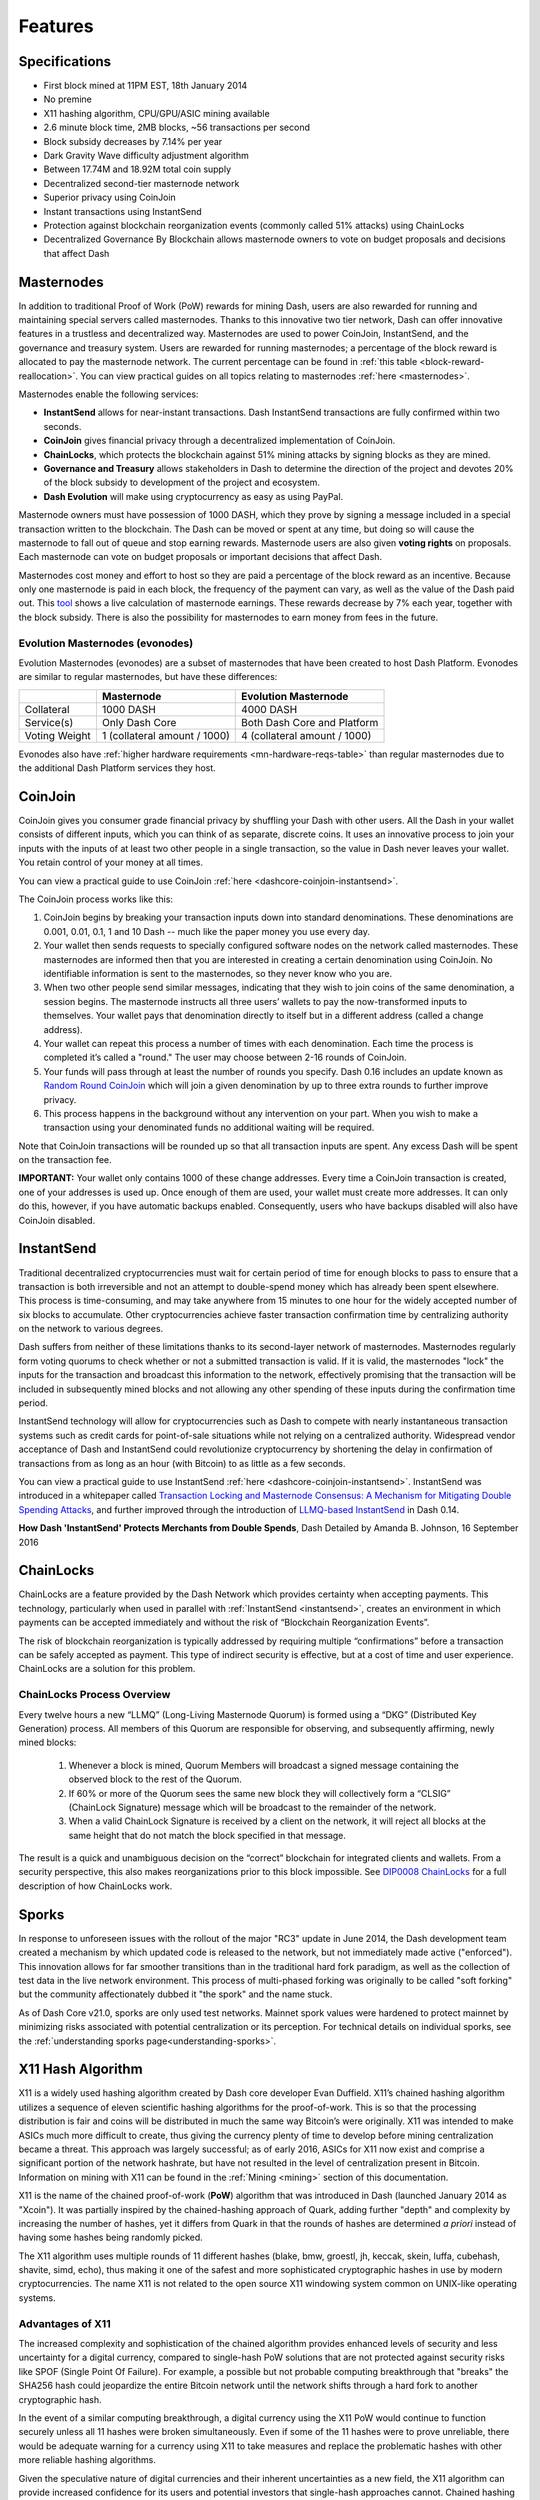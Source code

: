 .. meta::
   :description: Dash features several unique value propositions including masternodes, CoinJoin, InstantSend and a decentralized governance system
   :keywords: dash, cryptocurrency, features, masternodes, coinjoin, privatesend, instantsend, sporks, x11, dgw, governance, sentinel, evolution

.. _features:

========
Features
========

.. _specifications:

Specifications
==============

- First block mined at 11PM EST, 18th January 2014
- No premine
- X11 hashing algorithm, CPU/GPU/ASIC mining available
- 2.6 minute block time, 2MB blocks, ~56 transactions per second
- Block subsidy decreases by 7.14% per year
- Dark Gravity Wave difficulty adjustment algorithm
- Between 17.74M and 18.92M total coin supply
- Decentralized second-tier masternode network
- Superior privacy using CoinJoin
- Instant transactions using InstantSend
- Protection against blockchain reorganization events (commonly called 
  51% attacks) using ChainLocks
- Decentralized Governance By Blockchain allows masternode owners to
  vote on budget proposals and decisions that affect Dash


.. _masternode-network:

Masternodes
===========

In addition to traditional Proof of Work (PoW) rewards for mining Dash,
users are also rewarded for running and maintaining special servers
called masternodes. Thanks to this innovative two tier network, Dash can
offer innovative features in a trustless and decentralized way.
Masternodes are used to power CoinJoin, InstantSend, and the
governance and treasury system. Users are rewarded for running
masternodes; a percentage of the block reward is allocated to pay the masternode
network. The current percentage can be found in :ref:`this table <block-reward-reallocation>`.
You can view practical guides on all topics relating to
masternodes :ref:`here <masternodes>`.

Masternodes enable the following services:

-  **InstantSend** allows for near-instant transactions. Dash
   InstantSend transactions are fully confirmed within two seconds.
-  **CoinJoin** gives financial privacy through a decentralized
   implementation of CoinJoin.
-  **ChainLocks**, which protects the blockchain against 51% mining 
   attacks by signing blocks as they are mined.
-  **Governance and Treasury** allows stakeholders in Dash to determine
   the direction of the project and devotes 20% of the block subsidy to
   development of the project and ecosystem.
-  **Dash Evolution** will make using cryptocurrency as easy as using
   PayPal.

Masternode owners must have possession of 1000 DASH, which they prove by signing a message included
in a special transaction written to the blockchain. The Dash can be moved or spent at any time, but
doing so will cause the masternode to fall out of queue and stop earning rewards. Masternode users
are also given **voting rights** on proposals. Each masternode can vote on budget proposals or
important decisions that affect Dash.

Masternodes cost money and effort to host so they are paid a percentage
of the block reward as an incentive. Because only one masternode is paid
in each block, the frequency of the payment can vary, as well as the
value of the Dash paid out. This `tool <https://stats.masternode.me/>`_
shows a live calculation of masternode earnings. These rewards decrease
by 7% each year, together with the block subsidy. There is also the
possibility for masternodes to earn money from fees in the future.

Evolution Masternodes (evonodes)
--------------------------------

Evolution Masternodes (evonodes) are a subset of masternodes that have been created to host Dash
Platform. Evonodes are similar to regular masternodes, but have these differences:

+----------------+-----------------------------------+--------------------------------+
|                | Masternode                        | Evolution Masternode           |
+================+===================================+================================+
| Collateral     | 1000 DASH                         | 4000 DASH                      |
+----------------+-----------------------------------+--------------------------------+
| Service(s)     | Only Dash Core                    | Both Dash Core and Platform    |
+----------------+-----------------------------------+--------------------------------+
| Voting Weight  | 1 (collateral amount / 1000)      | 4 (collateral amount / 1000)   |
+----------------+-----------------------------------+--------------------------------+

Evonodes also have :ref:`higher hardware requirements <mn-hardware-reqs-table>`
than regular masternodes due to the additional Dash Platform services they host. 

.. _coinjoin:

CoinJoin
========

CoinJoin gives you consumer grade financial privacy by
shuffling your Dash with other users. All the Dash in your wallet
consists of different inputs, which you can think of as separate,
discrete coins. It uses an innovative process to join your inputs with
the inputs of at least two other people in a single transaction, so the
value in Dash never leaves your wallet. You retain control of your money
at all times.

You can view a practical guide to use CoinJoin
:ref:`here <dashcore-coinjoin-instantsend>`.

The CoinJoin process works like this:

#. CoinJoin begins by breaking your transaction inputs down into
   standard denominations. These denominations are 0.001, 0.01, 0.1, 1
   and 10 Dash -- much like the paper money you use every day.
#. Your wallet then sends requests to specially configured software
   nodes on the network called masternodes. These masternodes are
   informed then that you are interested in creating a certain
   denomination using CoinJoin. No identifiable information is sent to
   the masternodes, so they never know who you are.
#. When two other people send similar messages, indicating that they
   wish to join coins of the same denomination, a session begins. The
   masternode instructs all three users’ wallets to pay the
   now-transformed inputs to themselves. Your wallet pays that
   denomination directly to itself but in a different address (called a
   change address).
#. Your wallet can repeat this process a number of times with each
   denomination. Each time the process is completed it’s called a
   "round." The user may choose between 2-16 rounds of CoinJoin.
#. Your funds will pass through at least the number of rounds you
   specify. Dash 0.16 includes an update known as `Random Round CoinJoin
   <https://github.com/dashpay/dash/pull/3661>`__ which will join a
   given denomination by up to three extra rounds to further improve
   privacy.
#. This process happens in the background without any intervention on
   your part. When you wish to make a transaction using your denominated
   funds no additional waiting will be required.

Note that CoinJoin transactions will be rounded up so that all
transaction inputs are spent. Any excess Dash will be spent on the
transaction fee.

**IMPORTANT:** Your wallet only contains 1000 of these change addresses.
Every time a CoinJoin transaction is created, one of your addresses is
used up. Once enough of them are used, your wallet must create more
addresses. It can only do this, however, if you have automatic backups
enabled. Consequently, users who have backups disabled will also have
CoinJoin disabled.


.. _instantsend:

InstantSend
===========

Traditional decentralized cryptocurrencies must wait for certain period 
of time for enough blocks to pass to ensure that a transaction is both 
irreversible and not an attempt to double-spend money which has already 
been spent elsewhere. This process is time-consuming, and may take 
anywhere from 15 minutes to one hour for the widely accepted number of 
six blocks to accumulate. Other cryptocurrencies achieve faster 
transaction confirmation time by centralizing authority on the network 
to various degrees.

Dash suffers from neither of these limitations thanks to its 
second-layer network of masternodes. Masternodes regularly form voting
quorums to check whether or not a submitted transaction is valid. If it
is valid, the masternodes "lock" the inputs for the transaction and
broadcast this information to the network, effectively promising that
the transaction will be included in subsequently mined blocks and not
allowing any other spending of these inputs during the confirmation time
period.

InstantSend technology will allow for cryptocurrencies such as Dash to 
compete with nearly instantaneous transaction systems such as credit 
cards for point-of-sale situations while not relying on a centralized 
authority. Widespread vendor acceptance of Dash and InstantSend could
revolutionize cryptocurrency by shortening the delay in confirmation of
transactions from as long as an hour (with Bitcoin) to as little as a 
few seconds.

You can view a practical guide to use InstantSend 
:ref:`here <dashcore-coinjoin-instantsend>`. InstantSend was
introduced in a whitepaper called `Transaction Locking and Masternode 
Consensus: A Mechanism for Mitigating Double Spending Attacks <https://github.com/dashpay/docs/blob/master/binary/Dash%20Whitepaper%20-%20Transaction%20Locking%20and%20Masternode%20Consensus.pdf>`_, 
and further improved through the introduction of `LLMQ-based InstantSend
<https://github.com/dashpay/dips/blob/master/dip-0010.md>`__ in Dash
0.14.


**How Dash 'InstantSend' Protects Merchants from Double Spends**,
Dash Detailed by Amanda B. Johnson, 16 September 2016

.. raw:: html

    <div style="position: relative; padding-bottom: 56.25%; height: 0; margin-bottom: 1em; overflow: hidden; max-width: 100%; height: auto;">
        <iframe src="https://www.youtube-nocookie.com/embed/HJx82On8jig?modestbranding=1&rel=0" frameborder="0" allowfullscreen style="position: absolute; top: 0; left: 0; width: 100%; height: 100%;"></iframe>
    </div>


.. _chainlocks:

ChainLocks
==========

ChainLocks are a feature provided by the Dash Network which provides
certainty when accepting payments. This technology, particularly when
used in parallel with :ref:`InstantSend <instantsend>`, creates an
environment in which payments can be accepted immediately and without
the risk of “Blockchain Reorganization Events”.

The risk of blockchain reorganization is typically addressed by
requiring multiple “confirmations” before a transaction can be safely
accepted as payment. This type of indirect security is effective, but at
a cost of time and user experience. ChainLocks are a solution for this
problem.

ChainLocks Process Overview
---------------------------

Every twelve hours a new “LLMQ” (Long-Living Masternode Quorum) is
formed using a “DKG” (Distributed Key Generation) process. All members
of this Quorum are responsible for observing, and subsequently
affirming, newly mined blocks:
  
  1. Whenever a block is mined, Quorum Members will broadcast a signed
     message containing the observed block to the rest of the Quorum.

  2. If 60% or more of the Quorum sees the same new block they will
     collectively form a “CLSIG” (ChainLock Signature) message which
     will be broadcast to the remainder of the network.

  3. When a valid ChainLock Signature is received by a client on the network,
     it will reject all blocks at the same height that do not match the block
     specified in that message.

The result is a quick and unambiguous decision on the “correct”
blockchain for integrated clients and wallets. From a security
perspective, this also makes reorganizations prior to this block
impossible. See `DIP0008 ChainLocks <https://github.com/dashpay/dips/blob/master/dip-0008.md>`__ 
for a full description of how ChainLocks work.


.. _sporks:

Sporks
======

In response to unforeseen issues with the rollout of the major "RC3"
update in June 2014, the Dash development team created a mechanism by
which updated code is released to the network, but not immediately made
active ("enforced"). This innovation allows for far smoother transitions
than in the traditional hard fork paradigm, as well as the collection of
test data in the live network environment. This process of multi-phased
forking was originally to be called "soft forking" but the community
affectionately dubbed it "the spork" and the name stuck.

As of Dash Core v21.0, sporks are only used test networks. Mainnet spork
values were hardened to protect mainnet by minimizing risks associated with
potential centralization or its perception. For technical details on individual
sporks, see the :ref:`understanding sporks page<understanding-sporks>`.


.. _x11-hash-algorithm:

X11 Hash Algorithm
==================

X11 is a widely used hashing algorithm created by Dash core developer
Evan Duffield. X11’s chained hashing algorithm utilizes a sequence of
eleven scientific hashing algorithms for the proof-of-work. This is so
that the processing distribution is fair and coins will be distributed
in much the same way Bitcoin’s were originally. X11 was intended to make
ASICs much more difficult to create, thus giving the currency plenty of
time to develop before mining centralization became a threat. This
approach was largely successful; as of early 2016, ASICs for X11 now
exist and comprise a significant portion of the network hashrate, but
have not resulted in the level of centralization present in Bitcoin.
Information on mining with X11 can be found in the :ref:`Mining
<mining>` section of this documentation.

X11 is the name of the chained proof-of-work (**PoW**) algorithm that
was introduced in Dash (launched January 2014 as "Xcoin"). It was 
partially inspired by the chained-hashing approach of Quark, adding
further "depth" and complexity by increasing the number of hashes, yet
it differs from Quark in that the rounds of hashes are determined *a
priori* instead of having some hashes being randomly picked.

The X11 algorithm uses multiple rounds of 11 different hashes (blake,
bmw, groestl, jh, keccak, skein, luffa, cubehash, shavite, simd, echo),
thus making it one of the safest and more sophisticated cryptographic
hashes in use by modern cryptocurrencies. The name X11 is not related to
the open source X11 windowing system common on UNIX-like operating 
systems.

Advantages of X11
-----------------

The increased complexity and sophistication of the chained algorithm
provides enhanced levels of security and less uncertainty for a digital
currency, compared to single-hash PoW solutions that are not protected
against security risks like SPOF (Single Point Of Failure). For example,
a possible but not probable computing breakthrough that "breaks" the
SHA256 hash could jeopardize the entire Bitcoin network until the
network shifts through a hard fork to another cryptographic hash.

In the event of a similar computing breakthrough, a digital currency
using the X11 PoW would continue to function securely unless all 11
hashes were broken simultaneously. Even if some of the 11 hashes were to
prove unreliable, there would be adequate warning for a currency using
X11 to take measures and replace the problematic hashes with other more
reliable hashing algorithms.

Given the speculative nature of digital currencies and their inherent
uncertainties as a new field, the X11 algorithm can provide increased
confidence for its users and potential investors that single-hash
approaches cannot. Chained hashing solutions, like X11, provide
increased safety and longevity for store of wealth purposes, investment
diversification and hedging against risks associated with single-hash
currencies plagued by SPOF (Single Point Of Failure).

Evan Duffield, the creator of Dash and X11 chained-hash, has written on
several occasions that X11 was integrated into Dash not with the
intention to prevent ASIC manufacturers from creating ASICs for X11 in
the future, but rather to provide a similar migratory path that Bitcoin
had (CPUs, GPUs, ASICs).


.. _dark-gravity-wave:

Dark Gravity Wave
=================

**DGW** or *Dark Gravity Wave* is an open source difficulty-adjusting
algorithm for Bitcoin-based cryptocurrencies that was first used in Dash
and has since appeared in other digital currencies. DGW was authored by 
Evan Duffield, the developer and creator of Dash, as a response to a 
time-warp exploit found in *Kimoto's Gravity Well*. In concept, DGW is 
similar to the Kimoto Gravity Well, adjusting the difficulty levels 
every block (instead of every 2016 blocks like Bitcoin) based on 
statistical data from recently found blocks. This makes it possible to 
issue blocks with relatively consistent times, even if the hashing power
experiences high fluctuations, without suffering from the time-warp 
exploit.

- Version 2.0 of DGW was implemented in Dash from block 45,000 onwards 
  in order to completely alleviate the time-warp exploit.

- Version 3.0 was implemented on May 14 of 2014 to further improve 
  difficulty re-targeting with smoother transitions. It also fixes 
  issues with various architectures that had different levels of 
  floating-point accuracy through the use of integers.


.. _emission-rate:

Emission Rate
=============

Cryptocurrencies such as Dash and Bitcoin are created through a
cryptographically difficult process known as mining. Mining involves
repeatedly solving :ref:`hash algorithms <x11-hash-algorithm>` until a
valid solution for the current :ref:`mining difficulty 
<dark-gravity-wave>` is discovered. Once discovered, the miner is 
permitted to create new units of the currency. This is known as the 
block subsidy. To ensure that the currency is not subject to endless 
inflation, the block subsidy is reduced at regular intervals, as `shown 
in this calculation
<https://docs.google.com/spreadsheets/d/1HqgEkyfZDAA6pIZ3df2PwFE8Z430SVIzQ-mCQ6wGCh4/edit#gid=523620673>`_.
Graphing this data results in a curve showing total coins in 
circulation, known as the coin emission rate.

While Dash is based on Bitcoin, it significantly modifies the coin
emission rate to offer a smoother reduction in coin emission over time.
While Bitcoin reduces the coin emission rate by 50% every 4 years, Dash
reduces the emission by one-fourteenth (approx. 7.14%) every 210240
blocks (approx. 383.25 days). It can be seen that reducing the block
subsidy by a smaller amount each year offers a smoother transition to a
fee-based economy than Bitcoin.


.. figure:: img/coin_emission.jpg

   Bitcoin vs. Dash coin emission rate


Total coin emission
-------------------

`Bitcoin's total coin emission <https://docs.google.com/spreadsheets/d/1
2tR_9WrY0Hj4AQLoJYj9EDBzfA38XIVLQSOOOVePNm0/pubhtml?gid=0&single=true>`_
can be calculated as the sum of a geometric series, with the total
emission approaching (but never reaching) 21,000,000 BTC. This will
continue until 2140, but the mining subsidy reduces so quickly that 99%
of all bitcoin will be in circulation by 2036, and 99.9% by 2048.

`Dash's total coin emission <https://docs.google.com/spreadsheets/d
/1JUK4Iy8pjTzQ3Fvc-iV15n2qn19fmiJhnKDDSxebbAA/edit#gid=205877544>`_ is
also the sum of a geometric series, but the ultimate total coin emission
is uncertain because it cannot be known how much of the 20% block subsidy
reserved for budget proposals will actually be allocated, since this
depends on future voting behavior. Dash will continue to emit coins for
approximately 192 years before a full year of mining creates less than 1
DASH. After 2209 only 14 more DASH will be created. The last DASH will
take 231 years to be generated, starting in 2246 and ending when
emission completely stops in 2477. Based on these numbers, a maximum and
minimum possible coin supply in the year 2254 can be calculated to be
between:

+-----------------+-----------------------------------+
| 17,742,696 DASH | Assuming zero treasury allocation |
+-----------------+-----------------------------------+
| 18,921,005 DASH | Assuming full treasury allocation |
+-----------------+-----------------------------------+

Block reward allocation
-----------------------

Unlike Bitcoin, which allocates 100% of the block subsidy to miners, Dash
holds back part of the block subsidy for use in the decentralized
:ref:`budget system <decentralized-governance>`. The remainder of the
block subsidy, as well as any transaction fees, is split between the
:ref:`miner <mining>` and a :ref:`masternode <masternodes>`, which is
deterministically selected according to the :ref:`payment logic
<payment-logic>`. Dash features superblocks, which appear every 16616
blocks (approx. 30.29 days) and can release the cumulative governance
budget held back over that :ref:`budget cycle period <budget-cycles>` to
the winning proposals in the budget system. Depending on budget
utilization, this results in an approximate coin allocation over
a budget cycle as follows:

+-----+----------------------------------------+
| 80% | Mining and Masternode Reward           |
+-----+----------------------------------------+
| 20% | Decentralized Governance Budget        |
+-----+----------------------------------------+

When the Dash Core v20 hard fork activates, Dash's governance budget will grow
to 20% of the block subsidy per the governance proposal approved in September
2023. Additional details can be found in the :ref:`Treasury expansion section
<block-subsidy-reallocation-treasury-expansion>`.

.. _block-subsidy-reallocation-treasury-expansion:

Treasury expansion
^^^^^^^^^^^^^^^^^^

In September of 2023, the Dash network approved a `proposal
<https://www.dashcentral.org/p/TREASURY-REALLOCATION-60-20-20>`__ to double the
governance budget by modifying the block subsidy allocation. The new allocation
designates 20% for miners, 20% for the governance system budget, and 60% for
masternodes. The expansion will go into effect upon activation of the Dash Core
v20 hard fork.

+-----+----------------------------------------+
| 20% | Mining Reward                          |
+-----+----------------------------------------+
| 20% | Decentralized Governance Budget        |
+-----+----------------------------------------+
| 60% | Masternode Reward                      |
+-----+----------------------------------------+

Miner and masternode reallocation
^^^^^^^^^^^^^^^^^^^^^^^^^^^^^^^^^

.. note::

   This block reward reallocation process was superseded by the :ref:`treasury
   expansion <block-subsidy-reallocation-treasury-expansion>` approved by the
   network in 2023. The information below is retained for reference but has been
   obsolete since the Dash Core v20 activation.

On 13 August 2020, the Dash network approved a `proposal
<https://www.dashcentral.org/p/decision-proposal-block-reward-reallocat>`__
to modify the block reward allocation from 50/50 between miners and
masternodes to 40/60, respectively. The incremental reallocation adjusts 
the percentage share every three superblock cycles.

.. _block-reward-reallocation:

.. dropdown:: Deprecated block reward reallocation process

   The following table shows the incremental reallocation process and indicates the 
   current reallocation date. Reward reallocation changes began at the first superblock 
   following activation and now occur every three superblock cycles (approximately 
   once per quarter) until the reallocation is complete. 

   +-------------+-----------+--------------+------------+---------------------+
   | Adjustment  | Miner %   | Masternode % | Change (%) |  Reallocation Dates |
   +=============+===========+==============+============+=====================+
   | 0           | 50.0      | 50.0         | 0.00%      |         ---         |
   +-------------+-----------+--------------+------------+---------------------+
   | 1           | 48.7      | 51.3         | 1.30%      |     2020-11-28      |
   +-------------+-----------+--------------+------------+---------------------+
   | 2           | 47.4      | 52.6         | 1.30%      |     2021-02-27      |
   +-------------+-----------+--------------+------------+---------------------+
   | 3           | 46.7      | 53.3         | 0.70%      |     2021-05-29      |
   +-------------+-----------+--------------+------------+---------------------+
   | 4           | 46.0      | 54.0         | 0.70%      |     2021-08-28      |
   +-------------+-----------+--------------+------------+---------------------+
   | 5           | 45.4      | 54.6         | 0.60%      |     2021-11-27      |
   +-------------+-----------+--------------+------------+---------------------+
   | 6           | 44.8      | 55.2         | 0.60%      |     2022-02-25      |
   +-------------+-----------+--------------+------------+---------------------+
   | 7           | 44.3      | 55.7         | 0.50%      |     2022-05-27      |
   +-------------+-----------+--------------+------------+---------------------+
   | 8           | 43.8      | 56.2         | 0.50%      |     2022-08-26      |
   +-------------+-----------+--------------+------------+---------------------+
   | 9           | 43.3      | 56.7         | 0.50%      |     2022-11-25      |
   +-------------+-----------+--------------+------------+---------------------+
   | 10          | 42.8      | 57.2         | 0.50%      |     2023-02-24      |
   +-------------+-----------+--------------+------------+---------------------+
   | 11          | 42.3      | 57.7         | 0.50%      |     2023-05-26      |
   +-------------+-----------+--------------+------------+---------------------+
   | 12          | 41.8      | 58.2         | 0.50%      |     2023-08-25      |
   +-------------+-----------+--------------+------------+---------------------+
   | 13 (Final)  | 41.5      | 58.5         | 0.30%      |     2023-11-24      |
   +-------------+-----------+--------------+------------+---------------------+
   | 14          | 41.2      | 58.8         | 0.30%      |     2024-02-23      |
   +-------------+-----------+--------------+------------+---------------------+
   | 15          | 40.9      | 59.1         | 0.30%      |     2024-05-24      |
   +-------------+-----------+--------------+------------+---------------------+
   | 16          | 40.6      | 59.4         | 0.30%      |     2024-08-22      |
   +-------------+-----------+--------------+------------+---------------------+
   | 17          | 40.3      | 59.7         | 0.30%      |     2024-11-21      |
   +-------------+-----------+--------------+------------+---------------------+
   | 18          | 40.1      | 59.9         | 0.20%      |     2025-02-20      |
   +-------------+-----------+--------------+------------+---------------------+
   | 19          | 40.0      | 60.0         | 0.10%      |     2025-05-22      |
   +-------------+-----------+--------------+------------+---------------------+

   This documentation is based on calculations and posts by moocowmoo.
   Please see `this reddit post <https://www.reddit.com/r/dashpay/comments/
   7fc2on/dash_over_1000_in_a_few_weeks/dqb4pjn/>`_ for more details, or
   run your own `emission calculations using this tool
   <https://repl.it/@moocowmoo/dash-minmax-coin-generation>`_. See `this
   site <https://stats.masternode.me>`_ for live data on current network
   statistics.

.. _decentralized-governance:

Decentralized Governance
========================

Decentralized Governance by Blockchain, or DGBB, is Dash's attempt to
solve two important problems in cryptocurrency: governance and funding.
Governance in a decentralized project is difficult, because by
definition there are no central authorities to make decisions for the
project. In Dash, such decisions are made by the Decentralized Autonomous
Organization (DAO). The DAO allows each masternode to vote once (yes/no/abstain) 
for each proposal. If a proposal passes, it can then be implemented (or not) 
by Dash's developers. A key example is early in 2016, when Dash's Core Team 
submitted a proposal to the network asking whether the blocksize should be 
increased to 2 MB. Within 24 hours, consensus had been reached to approve this 
change. Compare this to Bitcoin, where debate on the blocksize has been raging 
for nearly three years.

DAO also provides a means for Dash to fund its own development. While 
other projects have to depend on donations or premined endowments, Dash 
uses 20% of the block subsidy to fund its own development. Every time a 
block is mined, 80% of the subsidy is split between the miner and
a masternode per the distribution found :ref:`here <block-reward-reallocation>`,
while the remaining 20% is not created until the end of the
month. During the month, anybody can make a budget proposal to the
network. If that proposal receives net approval of at least 10% of the
masternode network, then at the end of the month a
"superblock" will be created. At that time, the block subsidy that was
not paid out (20% of each block) will be used to fund approved
proposals. The network thus funds itself by reserving 20% of the block
subsidy for budget projects.

You can read more about Dash governance in the :ref:`governance` section
of this documentation.


.. _sentinel:

Sentinel
=========

.. attention::

   Sentinel was deprecated in Dash Core v20.0 when its functionality was
   integrated into Dash Core.

Introduced in Dash 0.12.1, Sentinel is an autonomous agent for
persisting, processing and automating Dash governance objects and tasks.
Sentinel is implemented as a Python application that binds to a local
version dashd instance on each Dash masternode.

A Governance Object (or "govObject") is a generic structure introduced
in Dash 0.12.1 to allow for the creation of Budget Proposals and
Triggers. Class inheritance has been utilized to extend this generic
object into a "Proposal" object to supplant the current Dash budget
system.

.. figure:: img/sentinel.png
   :width: 500px

   Diagram highlighting the relationship between Dash Sentinel and Core


.. _fees:

Fees
====

Transactions on the Dash network are recorded in blocks on the
blockchain. The size of each transaction is measured in bytes, but there
is not necessarily a correlation between high value transactions and the
number of bytes required to process the transaction. Instead,
transaction size is affected by how many input and output addresses are
involved, since more data must be written in the block to store this
information. Each new block is generated by a miner, who is paid for
completing the work to generate the block with a block reward. In order
to prevent the network from being filled with spam transactions, the
size of each block is artificially limited. As transaction volume
increases, the space in each block becomes a scarce commodity. Because
miners are not obliged to include any transaction in the blocks they
produce, once blocks are full, a voluntary transaction fee can be
included as an incentive to the miner to process the transaction. Most
wallets include a small fee by default, although some miners will
process transactions even if no fee is included.

The release of Dash 0.12.2.0 and activation of DIP0001 saw a
simultaneous reduction of fees by a factor of 10, while the block size
was increased from 1MB to 2MB to promote continued growth of low-cost
transactions even as the cost of Dash rises. Dash 0.13.0.0 introduced
InstantSend autolocks, which caused masternodes to automatically attempt
to lock any transaction with 4 or fewer inputs — which are referred to
as “simple” transactions — and removed the additional fee for
InstantSend. 0.14.0.0 then removed the limitation on 4 inputs, so the
network will attempt to lock all transactions. The current fee schedule
for Dash is as follows:

+------------------------+------------------+-------------------------------------+
| Transaction type       | Recommended fee  | Per unit                            |
+========================+==================+=====================================+
| CoinJoin               | 0.001 DASH       | Per 10 rounds of CoinJoin (average) |
+------------------------+------------------+-------------------------------------+
| All other transactions | 0.00001 DASH     | Per kB of transaction data          |
+------------------------+------------------+-------------------------------------+

As an example, a standard and relatively simple transaction on the Dash
network with one input, one output and a possible change address
typically fits in the range of 200 - 400 bytes. Assuming a price of
US$100 per DASH, the fee falls in the range of $0.0002 - $0.0004, or
1/50th of a cent. InstantSend locking will be attempted on all transactions
without any extra charge.

:ref:`CoinJoin` works by creating denominations of 10, 1, 0.1, 0.01
and 0.001 DASH and then creating CoinJoin transactions with other users
using these denominations. Creation of the denominations is charged at
the default fee for a standard transaction. Using CoinJoin is free, but
to prevent spam attacks, an average of one in ten CoinJoin transactions
are charged a fee of 0.0001 DASH. Spending denominated inputs using
CoinJoin incurs the usual standard fees, but to avoid creating a
potentially identifiable change address, the fee is always rounded up to
the lowest possible denomination. This is typically 0.001 DASH, so it is
important to deduct the fee from the amount being sent if possible to
minimise fees. Combining InstantSend and CoinJoin may be expensive
due to this requirement and the fact that a CoinJoin transaction may
require several inputs, while InstantSend charges a fee of 0.0001 DASH
per input. Always check your fees before sending a transaction.


.. _evolution:

Evolution
==========

`Dash Evolution <https://www.dash.org/roadmap/>`_ is the code name for a
decentralized platform built on Dash blockchain technology. The goal is
to provide simple access to the unique features and benefits of Dash to
assist in the creation of decentralized technology. Dash introduces a
tiered network design, which allows users to do various jobs for the
network, along with decentralized API access and a decentralized file
system.

Dash Evolution will be released in stages. Dash Core releases 0.12.1 
through to 0.12.3 lay the groundwork for the decentralized features 
behind the scenes. Version 0.13 introduces the foundation of Evolution,
specifically `DIP2 Special Transactions <https://github.com/dashpay/dips/blob/master/dip-0002.md>`__ 
and `DIP3 Deterministic Masternode Lists <https://github.com/dashpay/dips/blob/master/dip-0003.md>`__.
Version 0.14 establishes `DIP6 Long Living Masternode Quorums <https://github.com/dashpay/dips/blob/master/dip-0006.md>`__.
Expected in late 2019, Dash Core 1.0 will introduce key Evolution
features such as username-based payments, the world's first
decentralized API (DAPI) and a decentralized data storage system (Drive)
based on IPFS.

Included below is our current work on Evolution, that adds many
components such as:

- **Drive:** A decentralized shared file system for user data that
  lives on the second tier network
- **DAPI:** A decentralized API which allows third tier users to access
  the network securely
- **DashPay Decentralized Wallets:** These wallets are light clients
  connected to the network via DAPI and run on various platforms
- **Second Tier:** The masternode network, which provides compensated
  infrastructure for the project
- **Budgets:** The second tier is given voting power to allocate funds 
  for specific projects on the network via the budget system
- **Governance:** The second tier is given voting power to govern the
  currency and chart the course the currency takes
- **Deterministic Masternode Lists:** This feature introduces an 
  on-chain masternode list, which can be used to calculate past and 
  present quorums
- **Social Wallet:** We introduce a social wallet, which allows friends
  lists, grouping of users and shared multisig accounts

Evolution Previews
------------------

**Dash Dapps - Demoing Community Development on environment**, 17 August
2020

.. raw:: html

    <div style="position: relative; padding-bottom: 56.25%; margin-bottom: 1em; height: 0; overflow: hidden; max-width: 100%; height: auto;">
        <iframe src="https://www.youtube-nocookie.com/embed/yy8gO1C8fTs?modestbranding=1&rel=0" frameborder="0" allowfullscreen style="position: absolute; top: 0; left: 0; width: 100%; height: 100%;"></iframe>
    </div>


The following videos featuring Dash Founder Evan Duffield and Head of
UI/UX Development Chuck Williams describe the development process and
upcoming features of the Dash Evolution platform.

**Evolution Demo #1 - The First Dash DAP**, 16 March 2018

.. raw:: html

    <div style="position: relative; padding-bottom: 56.25%; margin-bottom: 1em; height: 0; overflow: hidden; max-width: 100%; height: auto;">
        <iframe src="https://www.youtube-nocookie.com/embed/gbjYhZT2Ulc?modestbranding=1&rel=0" frameborder="0" allowfullscreen style="position: absolute; top: 0; left: 0; width: 100%; height: 100%;"></iframe>
    </div>

**Evolution Demo #2 - Mobile Evolution**, 25 April 2018

.. raw:: html

    <div style="position: relative; padding-bottom: 56.25%; margin-bottom: 1em; height: 0; overflow: hidden; max-width: 100%; height: auto;">
        <iframe src="https://www.youtube-nocookie.com/embed/EtYax7iz4hU?modestbranding=1&rel=0" frameborder="0" allowfullscreen style="position: absolute; top: 0; left: 0; width: 100%; height: 100%;"></iframe>
    </div>

**Evolution Demo #3 - Dashpay User Experience**, 15 May 2018

.. raw:: html

    <div style="position: relative; padding-bottom: 56.25%; margin-bottom: 1em; height: 0; overflow: hidden; max-width: 100%; height: auto;">
        <iframe src="https://www.youtube-nocookie.com/embed/ZJVW9iUHqLg?modestbranding=1&rel=0" frameborder="0" allowfullscreen style="position: absolute; top: 0; left: 0; width: 100%; height: 100%;"></iframe>
    </div>

**Chuck Williams on Evolution**, Dash Conference London, 14 September 2017

.. raw:: html

    <div style="position: relative; padding-bottom: 56.25%; margin-bottom: 1em; height: 0; overflow: hidden; max-width: 100%; height: auto;">
        <iframe src="https://www.youtube-nocookie.com/embed/b-XL_ddWCwQ?modestbranding=1&rel=0" frameborder="0" allowfullscreen style="position: absolute; top: 0; left: 0; width: 100%; height: 100%;"></iframe>
    </div>

**Evan Duffield on the Evolution Roadmap**, Dash Force News, 28 June 
2017

.. raw:: html

    <div style="position: relative; padding-bottom: 56.25%; margin-bottom: 1em; height: 0; overflow: hidden; max-width: 100%; height: auto;">
        <iframe src="https://www.youtube-nocookie.com/embed/E65QixSRosw?modestbranding=1&rel=0" frameborder="0" allowfullscreen style="position: absolute; top: 0; left: 0; width: 100%; height: 100%;"></iframe>
    </div>
